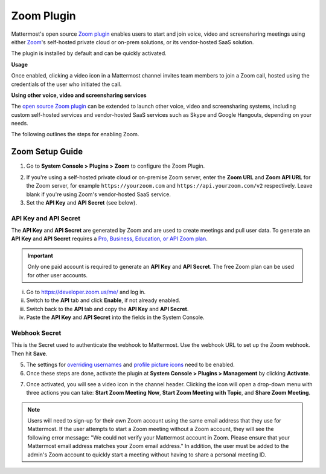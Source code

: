 Zoom Plugin 
================================

Mattermost's open source `Zoom plugin <https://github.com/mattermost/mattermost-plugin-zoom>`_ enables users to start and join voice, video and screensharing meetings using either `Zoom <https://zoom.us/>`_'s self-hosted private cloud or on-prem solutions, or its vendor-hosted SaaS solution.

The plugin is installed by default and can be quickly activated. 

**Usage**

Once enabled, clicking a video icon in a Mattermost channel invites team members to join a Zoom call, hosted using the credentials of the user who initiated the call. 

.. image:: https://user-images.githubusercontent.com/177788/42196048-af54d2b8-7e30-11e8-80a0-5e160ae06f03.png

**Using other voice, video and screensharing services**
 
The `open source Zoom plugin <https://github.com/mattermost/mattermost-plugin-zoom>`_ can be extended to launch other voice, video and screensharing systems, including custom self-hosted services and vendor-hosted SaaS services such as Skype and Google Hangouts, depending on your needs. 

The following outlines the steps for enabling Zoom. 

Zoom Setup Guide
~~~~~~~~~~~~~~~~~

1. Go to **System Console > Plugins > Zoom** to configure the Zoom Plugin. 

.. image:: ../images/zoom_system_console.png

2. If you're using a self-hosted private cloud or on-premise Zoom server, enter the **Zoom URL** and **Zoom API URL** for the Zoom server, for example ``https://yourzoom.com`` and ``https://api.yourzoom.com/v2`` respectively. Leave blank if you're using Zoom's vendor-hosted SaaS service.
3. Set the **API Key** and **API Secret** (see below). 

API Key and API Secret
.........................................

The **API Key** and **API Secret** are generated by Zoom and are used to create meetings and pull user data. To generate an **API Key** and **API Secret** requires a `Pro, Business, Education, or API Zoom plan <https://zoom.us/pricing>`_.

.. important::
  Only one paid account is required to generate an **API Key** and **API Secret**. The free Zoom plan can be used for other user accounts.

i. Go to https://developer.zoom.us/me/ and log in.
ii. Switch to the **API** tab and click **Enable**, if not already enabled.
iii. Switch back to the **API** tab and copy the **API Key** and **API Secret**.
iv. Paste the **API Key** and **API Secret** into the fields in the System Console.

.. image:: ../images/zoom_api_key.png

Webhook Secret
.........................................

This is the Secret used to authenticate the webhook to Mattermost. Use the webhook URL to set up the 
Zoom webhook. Then hit **Save**.

.. image:: ../images/zoom_webhook.png

5. The settings for `overriding usernames <https://docs.mattermost.com/administration/config-settings.html#enable-integrations-to-override-usernames>`_ and `profile picture icons <https://docs.mattermost.com/administration/config-settings.html#enable-integrations-to-override-profile-picture-icons>`_ need to be enabled.

6. Once these steps are done, activate the plugin at **System Console > Plugins > Management** by clicking **Activate**.

.. image:: ../images/zoom_system-console_management.png

7. Once activated, you will see a video icon in the channel header. Clicking the icon will open a drop-down menu with three actions you can take: **Start Zoom Meeting Now**, **Start Zoom Meeting with Topic**, and **Share Zoom Meeting**.

.. image:: https://user-images.githubusercontent.com/177788/42196048-af54d2b8-7e30-11e8-80a0-5e160ae06f03.png

.. note::
   Users will need to sign-up for their own Zoom account using the same email address that they use for Mattermost. If the user attempts to start a Zoom meeting without a Zoom account, they will see the following error message: "We could not verify your Mattermost account in Zoom. Please ensure that your Mattermost email address matches your Zoom email address."
   In addition, the user must be added to the admin's Zoom account to quickly start a meeting without having to share a personal meeting ID.
  
